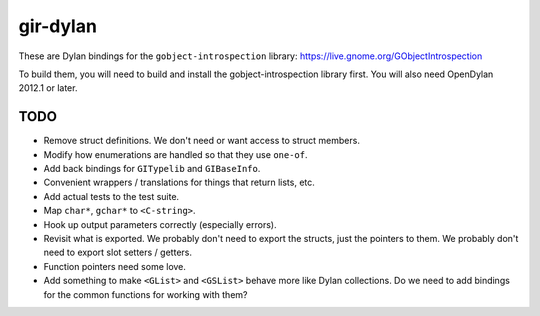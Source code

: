 gir-dylan
=========

These are Dylan bindings for the ``gobject-introspection`` library: https://live.gnome.org/GObjectIntrospection

To build them, you will need to build and install the gobject-introspection
library first. You will also need OpenDylan 2012.1 or later.

TODO
----

* Remove struct definitions. We don't need or want access to
  struct members.
* Modify how enumerations are handled so that they use ``one-of``.
* Add back bindings for ``GITypelib`` and ``GIBaseInfo``.
* Convenient wrappers / translations for things that return
  lists, etc.
* Add actual tests to the test suite.
* Map ``char*``, ``gchar*`` to ``<C-string>``.
* Hook up output parameters correctly (especially errors).
* Revisit what is exported. We probably don't need to export
  the structs, just the pointers to them. We probably don't need
  to export slot setters / getters.
* Function pointers need some love.
* Add something to make ``<GList>`` and ``<GSList>`` behave more
  like Dylan collections. Do we need to add bindings for the
  common functions for working with them?
